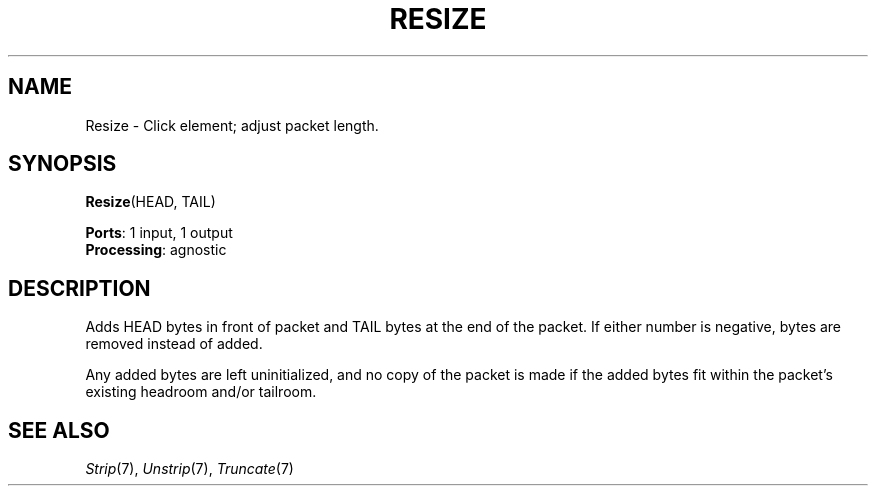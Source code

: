 .\" -*- mode: nroff -*-
.\" Generated by 'click-elem2man' from '../elements/standard/resize.hh:7'
.de M
.IR "\\$1" "(\\$2)\\$3"
..
.de RM
.RI "\\$1" "\\$2" "(\\$3)\\$4"
..
.TH "RESIZE" 7click "12/Oct/2017" "Click"
.SH "NAME"
Resize \- Click element;
adjust packet length.
.SH "SYNOPSIS"
\fBResize\fR(HEAD, TAIL)

\fBPorts\fR: 1 input, 1 output
.br
\fBProcessing\fR: agnostic
.br
.SH "DESCRIPTION"
Adds HEAD bytes in front of packet and TAIL bytes at the end of the packet.
If either number is negative, bytes are removed instead of added.
.PP
Any added bytes are left uninitialized, and no copy of the packet is made if
the added bytes fit within the packet's existing headroom and/or tailroom.
.PP

.SH "SEE ALSO"
.M Strip 7 ,
.M Unstrip 7 ,
.M Truncate 7

